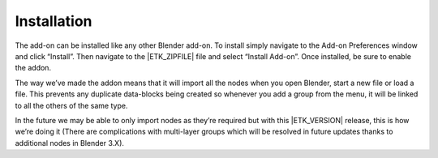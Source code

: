 .. _getting-started-installation:

Installation
============

The add-on can be installed like any other Blender add-on. To install
simply navigate to the Add-on Preferences window and click “Install”.
Then navigate to the |ETK_ZIPFILE| file and select “Install
Add-on”. Once installed, be sure to enable the addon.

The way we’ve made the addon means that it will import all the nodes
when you open Blender, start a new file or load a file. This prevents
any duplicate data-blocks being created so whenever you add a group
from the menu, it will be linked to all the others of the same type.

In the future we may be able to only import nodes as they’re required
but with this |ETK_VERSION| release, this is how we’re doing it (There are
complications with multi-layer groups which will be resolved in future
updates thanks to additional nodes in Blender 3.X).

